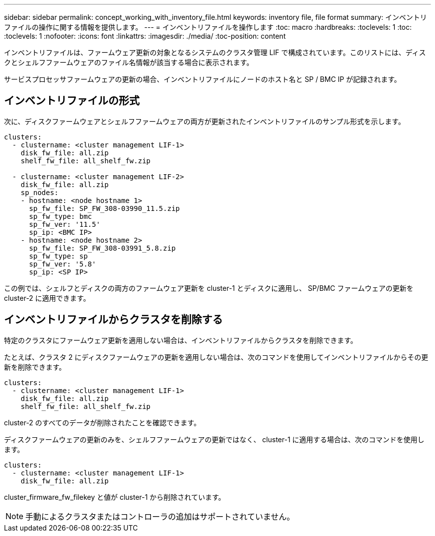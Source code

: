 ---
sidebar: sidebar 
permalink: concept_working_with_inventory_file.html 
keywords: inventory file, file format 
summary: インベントリファイルの操作に関する情報を提供します。 
---
= インベントリファイルを操作します
:toc: macro
:hardbreaks:
:toclevels: 1
:toc: 
:toclevels: 1
:nofooter: 
:icons: font
:linkattrs: 
:imagesdir: ./media/
:toc-position: content


[role="lead"]
インベントリファイルは、ファームウェア更新の対象となるシステムのクラスタ管理 LIF で構成されています。このリストには、ディスクとシェルフファームウェアのファイル名情報が該当する場合に表示されます。

サービスプロセッサファームウェアの更新の場合、インベントリファイルにノードのホスト名と SP / BMC IP が記録されます。



== インベントリファイルの形式

次に、ディスクファームウェアとシェルフファームウェアの両方が更新されたインベントリファイルのサンプル形式を示します。

[listing]
----
clusters:
  - clustername: <cluster management LIF-1>
    disk_fw_file: all.zip
    shelf_fw_file: all_shelf_fw.zip

  - clustername: <cluster management LIF-2>
    disk_fw_file: all.zip
    sp_nodes:
    - hostname: <node hostname 1>
      sp_fw_file: SP_FW_308-03990_11.5.zip
      sp_fw_type: bmc
      sp_fw_ver: '11.5'
      sp_ip: <BMC IP>
    - hostname: <node hostname 2>
      sp_fw_file: SP_FW_308-03991_5.8.zip
      sp_fw_type: sp
      sp_fw_ver: '5.8'
      sp_ip: <SP IP>
----
この例では、シェルフとディスクの両方のファームウェア更新を cluster-1 とディスクに適用し、 SP/BMC ファームウェアの更新を cluster-2 に適用できます。



== インベントリファイルからクラスタを削除する

特定のクラスタにファームウェア更新を適用しない場合は、インベントリファイルからクラスタを削除できます。

たとえば、クラスタ 2 にディスクファームウェアの更新を適用しない場合は、次のコマンドを使用してインベントリファイルからその更新を削除できます。

[listing]
----
clusters:
  - clustername: <cluster management LIF-1>
    disk_fw_file: all.zip
    shelf_fw_file: all_shelf_fw.zip
----
cluster-2 のすべてのデータが削除されたことを確認できます。

ディスクファームウェアの更新のみを、シェルフファームウェアの更新ではなく、 cluster-1 に適用する場合は、次のコマンドを使用します。

[listing]
----
clusters:
  - clustername: <cluster management LIF-1>
    disk_fw_file: all.zip
----
cluster_firmware_fw_filekey と値が cluster-1 から削除されています。


NOTE: 手動によるクラスタまたはコントローラの追加はサポートされていません。
